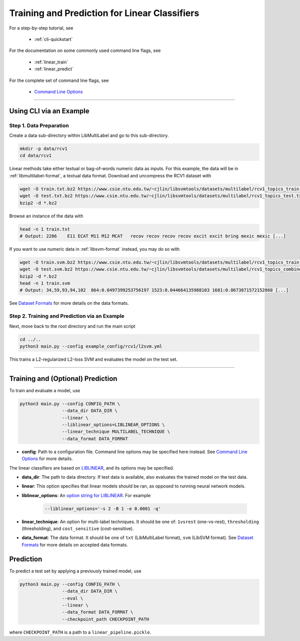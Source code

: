 Training and Prediction for Linear Classifiers
==============================================

For a step-by-step tutorial, see

    - :ref:`cli-quickstart`

For the documentation on some commonly used command line flags,
see

    - :ref:`linear_train`
    - :ref:`linear_predict`

For the complete set of command line flags, see

    - `Command Line Options <flags.html>`_

-------------------------------------------------------------------

.. _cli-quickstart:

Using CLI via an Example
^^^^^^^^^^^^^^^^^^^^^^^^

Step 1. Data Preparation
------------------------

Create a data sub-directory within LibMultiLabel and go to this sub-directory.

.. code-block:: bash

    mkdir -p data/rcv1
    cd data/rcv1

Linear methods take either textual or bag-of-words numeric data as inputs.
For this example, the data will be in :ref:`libmultilabel-format`, a textual data format.
Download and uncompress the RCV1 dataset with

.. code-block:: bash

    wget -O train.txt.bz2 https://www.csie.ntu.edu.tw/~cjlin/libsvmtools/datasets/multilabel/rcv1_topics_train.txt.bz2
    wget -O test.txt.bz2 https://www.csie.ntu.edu.tw/~cjlin/libsvmtools/datasets/multilabel/rcv1_topics_test.txt.bz2
    bzip2 -d *.bz2

Browse an instance of the data with

.. code-block:: bash

    head -n 1 train.txt
    # Output: 2286    E11 ECAT M11 M12 MCAT   recov recov recov recov excit excit bring mexic mexic [...]

If you want to use numeric data in :ref:`libsvm-format` instead, you may do so with

.. code-block::

    wget -O train.svm.bz2 https://www.csie.ntu.edu.tw/~cjlin/libsvmtools/datasets/multilabel/rcv1_topics_train.svm.bz2
    wget -O test.svm.bz2 https://www.csie.ntu.edu.tw/~cjlin/libsvmtools/datasets/multilabel/rcv1_topics_combined_test.svm.bz2
    bzip2 -d *.bz2
    head -n 1 train.svm
    # Output: 34,59,93,94,102  864:0.0497399253756197 1523:0.044664135988103 1681:0.0673871572152868 [...]

See `Dataset Formats <ov_data_format.html#dataset-formats>`_
for more details on the data formats.

Step 2. Training and Prediction via an Example
----------------------------------------------

Next, move back to the root directory and run the main script

.. code-block:: bash

    cd ../..
    python3 main.py --config example_config/rcv1/l2svm.yml

This trains a L2-regularized L2-loss SVM and evaluates the model on the test set.

----------------------------------------------

.. _linear_train:

Training and (Optional) Prediction
^^^^^^^^^^^^^^^^^^^^^^^^^^^^^^^^^^

To train and evaluate a model, use

.. code-block:: bash

    python3 main.py --config CONFIG_PATH \
                    --data_dir DATA_DIR \
                    --linear \
                    --liblinear_options=LIBLINEAR_OPTIONS \
                    --linear_technique MULTILABEL_TECHNIQUE \
                    --data_format DATA_FORMAT

- **config**: Path to a configuration file. Command line options
  may be specified here instead. See `Command Line Options <flags.html>`_ for more details.

The linear classifiers are based on
`LIBLINEAR <https://www.csie.ntu.edu.tw/~cjlin/liblinear/>`_,
and its options may be specified.

- **data_dir**: The path to data directory.
  If test data is available, also evaluates the trained model on the test data.

- **linear**: This option specifies that linear models should be ran,
  as opposed to running neural network models.

- **liblinear_options**: An
  `option string for LIBLINEAR <https://github.com/cjlin1/liblinear>`_.
  For example

    .. code-block:: bash

        --liblinear_options='-s 2 -B 1 -e 0.0001 -q'

- **linear_technique**: An option for multi-label techniques.
  It should be one of:
  ``1vsrest`` (one-vs-rest),
  ``thresholding`` (thresholding),
  and ``cost_sensitive`` (cost-sensitive).

- **data_format**: The data format. It should be one of
  ``txt`` (LibMultiLabel format),
  ``svm`` (LibSVM format).
  See `Dataset Formats <ov_data_format.html#dataset-formats>`_
  for more details on accepted data formats.

.. _linear_predict:

Prediction
^^^^^^^^^^

To predict a test set by applying a previously trained model, use

.. code-block:: bash

    python3 main.py --config CONFIG_PATH \
                    --data_dir DATA_DIR \
                    --eval \
                    --linear \
                    --data_format DATA_FORMAT \
                    --checkpoint_path CHECKPOINT_PATH

where ``CHECKPOINT_PATH`` is a path to a ``linear_pipeline.pickle``.
